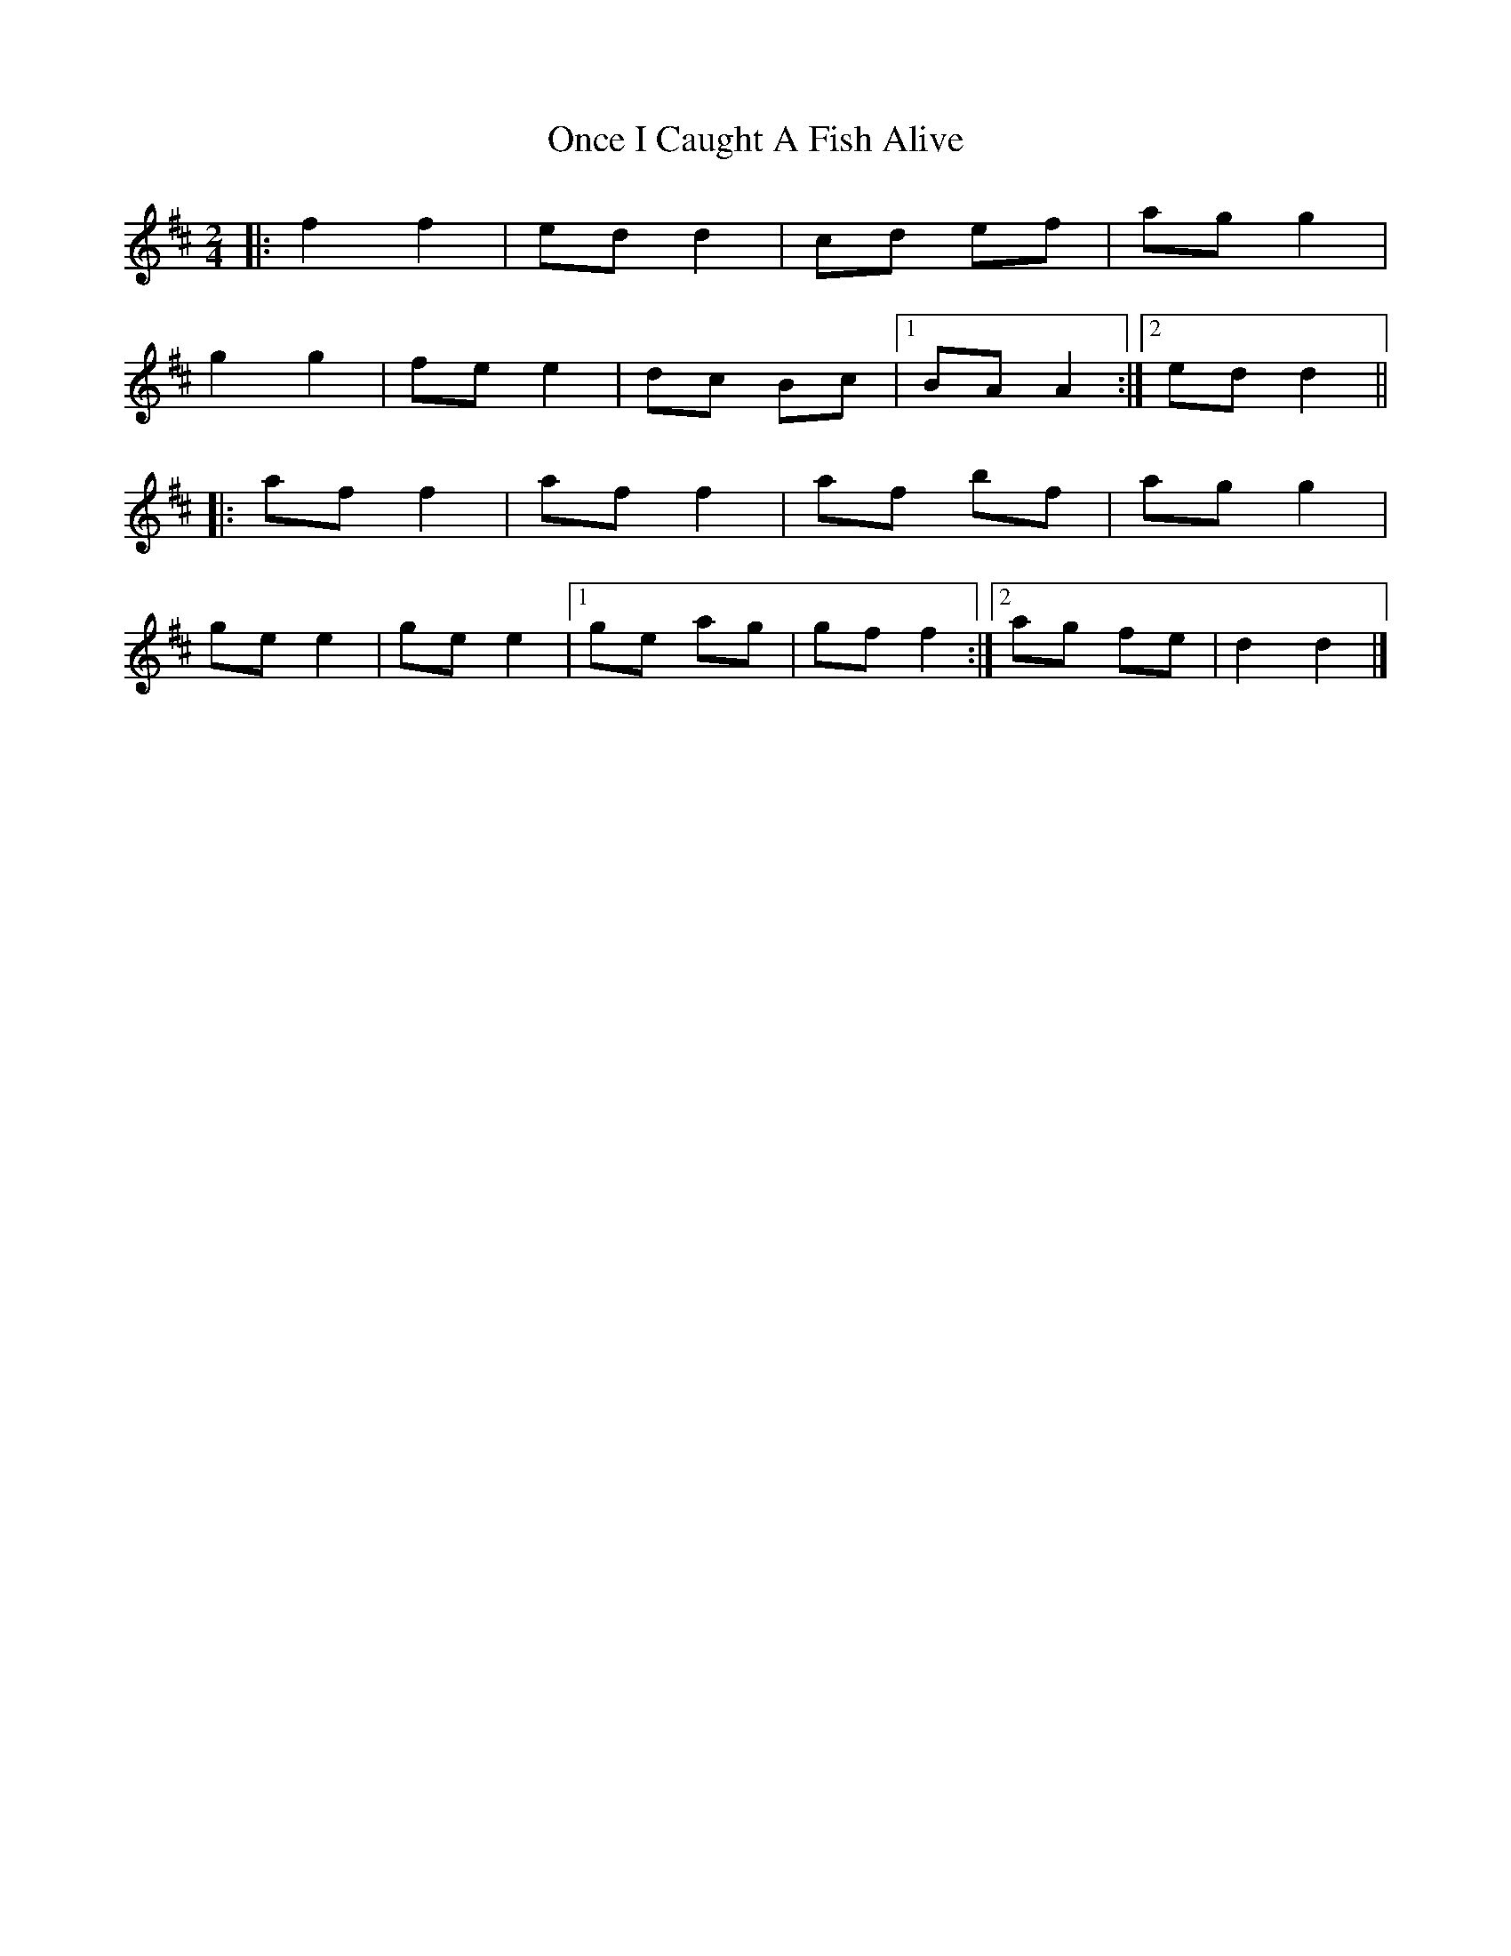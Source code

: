 X: 1
T: Once I Caught A Fish Alive
Z: ceolachan
S: https://thesession.org/tunes/8629#setting8629
R: polka
M: 2/4
L: 1/8
K: Dmaj
|: f2 f2 | ed d2 | cd ef | ag g2 |
g2 g2 | fe e2 | dc Bc |[1 BA A2 :|[2 ed d2 ||
|: af f2 | af f2 | af bf | ag g2 |
ge e2 | ge e2 |[1 ge ag | gf f2 :|[2 ag fe | d2 d2 |]
